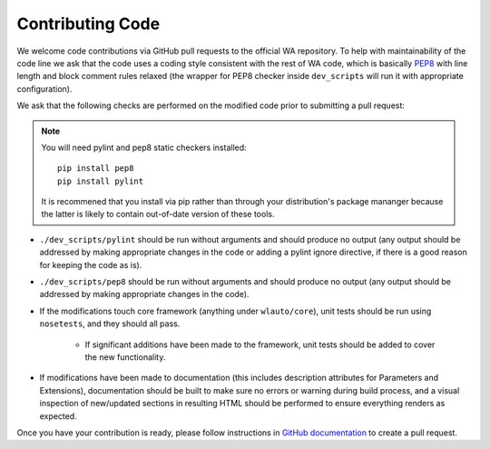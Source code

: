 
Contributing Code
=================

We welcome code contributions via GitHub pull requests to the official WA
repository. To help with maintainability of the code line we ask that the code
uses a coding style consistent with the rest of WA code, which is basically
`PEP8 <https://www.python.org/dev/peps/pep-0008/>`_ with line length and block
comment rules relaxed (the wrapper for PEP8 checker inside ``dev_scripts`` will 
run it with appropriate configuration).

We ask that the following checks are performed on the modified code prior to
submitting a pull request:

.. note:: You will need pylint and pep8 static checkers installed::

                pip install pep8
                pip install pylint

           It is recommened that you install via pip rather than through your
           distribution's package mananger because the latter is likely to
           contain out-of-date version of these tools.

- ``./dev_scripts/pylint`` should be run without arguments and should produce no
  output (any output should be addressed by making appropriate changes in the
  code or adding a pylint ignore directive, if there is a good reason for
  keeping the code as is).
- ``./dev_scripts/pep8`` should be run without arguments and should produce no
  output (any output should be addressed by making appropriate changes in the
  code).
- If the modifications touch core framework (anything under ``wlauto/core``), unit
  tests should be run using ``nosetests``, and they should all pass.

          - If significant additions have been made to the framework, unit
            tests should be added to cover the new functionality.

- If modifications have been made to documentation (this includes description
  attributes for Parameters and Extensions), documentation should be built to
  make sure no errors or warning during build process, and a visual inspection
  of new/updated sections in resulting HTML should be performed to ensure
  everything renders as expected.

Once you have your contribution is ready, please follow instructions in `GitHub 
documentation <https://help.github.com/articles/creating-a-pull-request/>`_ to 
create a pull request.
